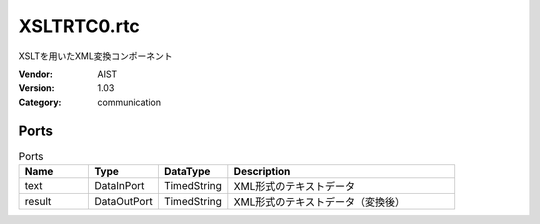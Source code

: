 XSLTRTC0.rtc
============
XSLTを用いたXML変換コンポーネント

:Vendor: AIST
:Version: 1.03
:Category: communication

Ports
-----
.. csv-table:: Ports
   :header: "Name", "Type", "DataType", "Description"
   :widths: 8, 8, 8, 26
   
   "text", "DataInPort", "TimedString", "XML形式のテキストデータ"
   "result", "DataOutPort", "TimedString", "XML形式のテキストデータ（変換後）"

